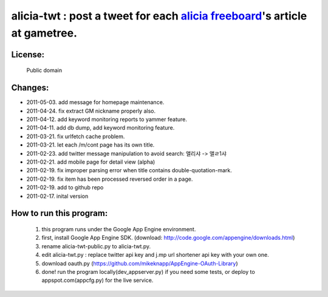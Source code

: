 ﻿=====================================================
alicia-twt : post a tweet for each `alicia freeboard <http://alicia.gametree.co.kr/Community/List.aspx?BoardType=1>`_'s article at gametree.
=====================================================

License:
======
 Public domain


Changes:
=======
- 2011-05-03. add message for homepage maintenance.
- 2011-04-24. fix extract GM nickname properly also.
- 2011-04-12. add keyword monitoring reports to yammer feature.
- 2011-04-11. add db dump, add keyword monitoring feature.
- 2011-03-21. fix urlfetch cache problem.
- 2011-03-21. let each /m/cont page has its own title.
- 2011-02-23. add twitter message manipulation to avoid search: 앨리샤 -> 앨ㄹ1샤
- 2011-02-21. add mobile page for detail view (alpha)
- 2011-02-19. fix improper parsing error when title contains double-quotation-mark.
- 2011-02-19. fix item has been processed reversed order in a page.
- 2011-02-19. add to github repo
- 2011-02-17. inital version


How to run this program:
==================
 1. this program runs under the Google App Engine environment.
 2. first, install Google App Engine SDK. (download: http://code.google.com/appengine/downloads.html)
 3. rename alicia-twt-public.py to alicia-twt.py.
 4. edit alicia-twt.py : replace twitter api key and j.mp url shortener api key with your own one.
 5. download oauth.py (https://github.com/mikeknapp/AppEngine-OAuth-Library)
 6. done! run the program locally(dev_appserver.py) if you need some tests, or deploy to appspot.com(appcfg.py) for the live service.
